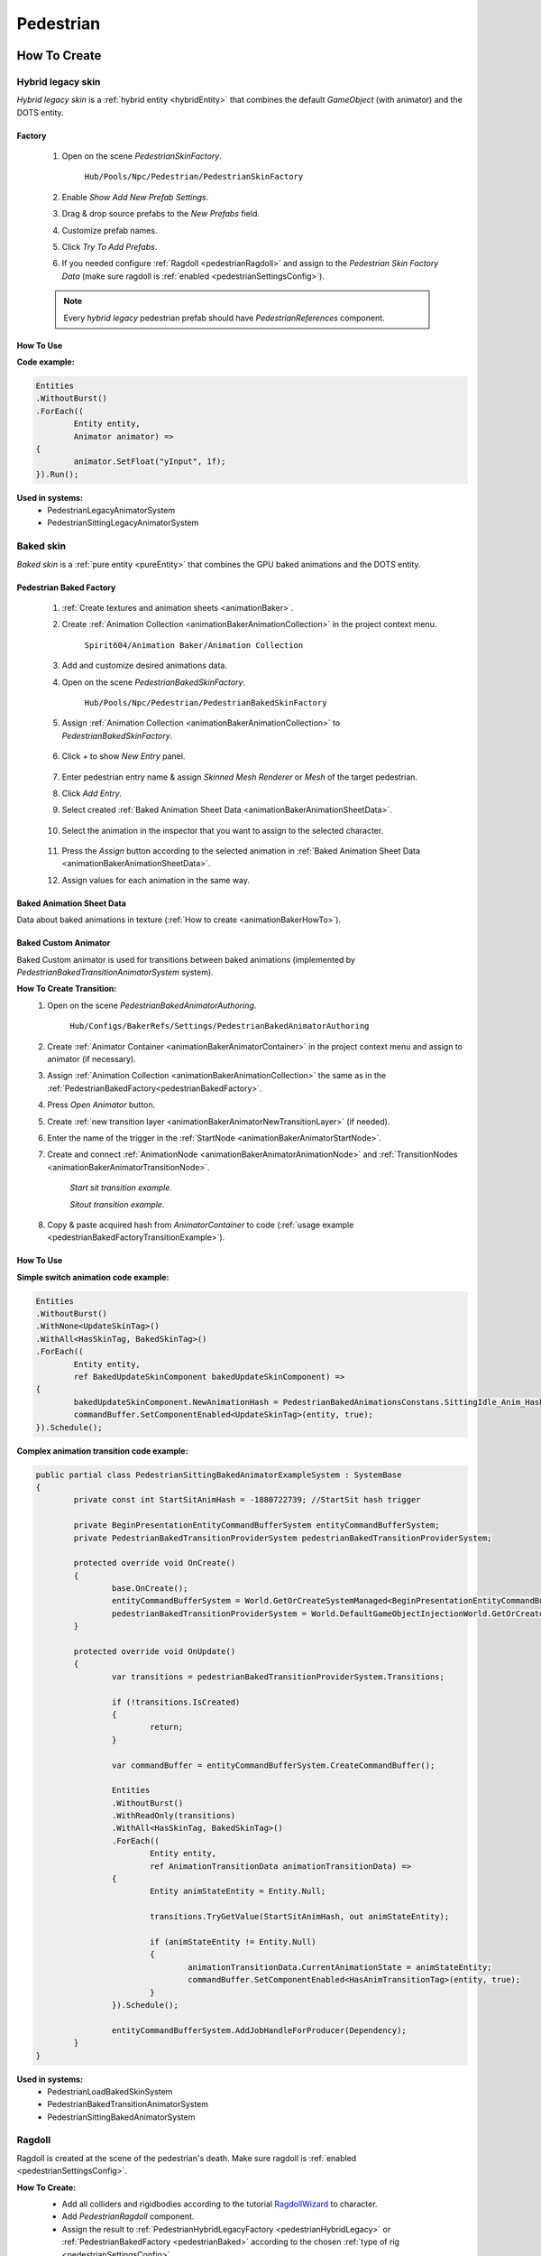 .. _pedestrian:

Pedestrian
=====

How To Create
----------------

.. _pedestrianHybridLegacy:

Hybrid legacy skin
~~~~~~~~~~~~

`Hybrid legacy skin` is a :ref:`hybrid entity <hybridEntity>` that combines the default `GameObject` (with animator) and the DOTS entity.

Factory
""""""""""""""

	#. Open on the scene `PedestrianSkinFactory`.
	
		``Hub/Pools/Npc/Pedestrian/PedestrianSkinFactory``

		.. image:: images/configs/pedestrian/PedestrianSkinFactory.png
	
	#. Enable `Show Add New Prefab Settings`.
	#. Drag & drop source prefabs to the `New Prefabs` field.
	#. Customize prefab names.
	#. Click `Try To Add Prefabs`.
	#. If you needed configure :ref:`Ragdoll <pedestrianRagdoll>` and assign to the `Pedestrian Skin Factory Data` (make sure ragdoll is :ref:`enabled <pedestrianSettingsConfig>`).

	.. note:: 
		Every `hybrid legacy` pedestrian prefab should have `PedestrianReferences` component.
		
How To Use
""""""""""""""

| **Code example:**

..  code-block:: r
	
	Entities
	.WithoutBurst()
	.ForEach((
		Entity entity,
		Animator animator) =>
	{
		animator.SetFloat("yInput", 1f);
	}).Run();
		
**Used in systems:**
	* PedestrianLegacyAnimatorSystem
	* PedestrianSittingLegacyAnimatorSystem

.. _pedestrianBaked:

Baked skin
~~~~~~~~~~~~

`Baked skin` is a :ref:`pure entity <pureEntity>` that combines the GPU baked animations and the DOTS entity.

.. _pedestrianBakedFactory:

Pedestrian Baked Factory
""""""""""""""

	#. :ref:`Create textures and animation sheets <animationBaker>`.
	#. Create :ref:`Animation Collection <animationBakerAnimationCollection>` in the project context menu.
	
		``Spirit604/Animation Baker/Animation Collection``
	
		.. image:: images/pedestrian/baker/animator/AnimationCollectionExample.png
	
	#. Add and customize desired animations data.
	#. Open on the scene `PedestrianBakedSkinFactory`.
	
		``Hub/Pools/Npc/Pedestrian/PedestrianBakedSkinFactory``

	#. Assign :ref:`Animation Collection <animationBakerAnimationCollection>` to `PedestrianBakedSkinFactory`.
	
		.. image:: images/pedestrian/baker/AddNewEntryPanelExample.png
			
	#. Click `+` to show `New Entry` panel.
	
		.. image:: images/pedestrian/baker/NewEntry.png
	
	#. Enter pedestrian entry name & assign `Skinned Mesh Renderer` or `Mesh` of the target pedestrian.
	#. Click `Add Entry`.	
	
	#. Select created :ref:`Baked Animation Sheet Data <animationBakerAnimationSheetData>`.
	
		.. image:: images/pedestrian/baker/PedestrianAnimationSheetDataExample.png
		
	#. Select the animation in the inspector that you want to assign to the selected character.
	
		.. image:: images/pedestrian/baker/PedestrianAnimationsAssignExample.png
			
	#. Press the `Assign` button according to the selected animation in :ref:`Baked Animation Sheet Data <animationBakerAnimationSheetData>`.
	#. Assign values for each animation in the same way.
	
.. _animationBakerAnimationSheetData:

Baked Animation Sheet Data
""""""""""""""

Data about baked animations in texture (:ref:`How to create <animationBakerHowTo>`). 
	
	.. image:: images/pedestrian/baker/PedestrianAnimationSheetDataExample.png	
	
Baked Custom Animator
""""""""""""""

Baked Custom animator is used for transitions between baked animations (implemented by `PedestrianBakedTransitionAnimatorSystem` system).

.. _animationBakerHowToCreateTransition:

**How To Create Transition:**
	#. Open on the scene `PedestrianBakedAnimatorAuthoring`.
	
		``Hub/Configs/BakerRefs/Settings/PedestrianBakedAnimatorAuthoring``
		
		.. image:: images/pedestrian/baker/animator/PedestrianBakedAnimatorAuthoring.png

				
	#. Create :ref:`Animator Container <animationBakerAnimatorContainer>` in the project context menu and assign to animator (if necessary).
	#. Assign :ref:`Animation Collection <animationBakerAnimationCollection>` the same as in the :ref:`PedestrianBakedFactory<pedestrianBakedFactory>`.
	#. Press `Open Animator` button.
	#. Create :ref:`new transition layer <animationBakerAnimatorNewTransitionLayer>` (if needed).
	#. Enter the name of the trigger in the :ref:`StartNode <animationBakerAnimatorStartNode>`.
	#. Create and connect :ref:`AnimationNode <animationBakerAnimatorAnimationNode>` and :ref:`TransitionNodes <animationBakerAnimatorTransitionNode>`.
	
		.. image:: images/pedestrian/baker/animator/StartSitTransitionExample.png
		`Start sit transition example.`
		
		.. image:: images/pedestrian/baker/animator/SitoutTransitionExample.png		

		`Sitout transition example.`
	
	#. Copy & paste acquired hash from `AnimatorContainer` to code (:ref:`usage example <pedestrianBakedFactoryTransitionExample>`).
		
		.. image:: images/pedestrian/baker/animator/AnimatorContainerExample.png		

How To Use
""""""""""""""

**Simple switch animation code example:**
	
..  code-block:: r
    
	Entities
	.WithoutBurst()
	.WithNone<UpdateSkinTag>()
	.WithAll<HasSkinTag, BakedSkinTag>()
	.ForEach((
		Entity entity,
		ref BakedUpdateSkinComponent bakedUpdateSkinComponent) =>
	{
		bakedUpdateSkinComponent.NewAnimationHash = PedestrianBakedAnimationsConstans.SittingIdle_Anim_Hash; //int animation hash
		commandBuffer.SetComponentEnabled<UpdateSkinTag>(entity, true);
	}).Schedule();
	

.. _pedestrianBakedFactoryTransitionExample:

**Complex animation transition code example:**

..  code-block:: r
	
	public partial class PedestrianSittingBakedAnimatorExampleSystem : SystemBase
	{
		private const int StartSitAnimHash = -1880722739; //StartSit hash trigger

		private BeginPresentationEntityCommandBufferSystem entityCommandBufferSystem;
		private PedestrianBakedTransitionProviderSystem pedestrianBakedTransitionProviderSystem;

		protected override void OnCreate()
		{
			base.OnCreate();
			entityCommandBufferSystem = World.GetOrCreateSystemManaged<BeginPresentationEntityCommandBufferSystem>();
			pedestrianBakedTransitionProviderSystem = World.DefaultGameObjectInjectionWorld.GetOrCreateSystemManaged<PedestrianBakedTransitionProviderSystem>();
		}

		protected override void OnUpdate()
		{
			var transitions = pedestrianBakedTransitionProviderSystem.Transitions;

			if (!transitions.IsCreated)
			{
				return;
			}

			var commandBuffer = entityCommandBufferSystem.CreateCommandBuffer();

			Entities
			.WithoutBurst()
			.WithReadOnly(transitions)
			.WithAll<HasSkinTag, BakedSkinTag>()
			.ForEach((
				Entity entity,
				ref AnimationTransitionData animationTransitionData) =>
			{
				Entity animStateEntity = Entity.Null;

				transitions.TryGetValue(StartSitAnimHash, out animStateEntity);

				if (animStateEntity != Entity.Null)
				{                 
					animationTransitionData.CurrentAnimationState = animStateEntity;
					commandBuffer.SetComponentEnabled<HasAnimTransitionTag>(entity, true);
				}
			}).Schedule();
			
			entityCommandBufferSystem.AddJobHandleForProducer(Dependency);
		}
	}

**Used in systems:**
	* PedestrianLoadBakedSkinSystem
	* PedestrianBakedTransitionAnimatorSystem
	* PedestrianSittingBakedAnimatorSystem

.. _pedestrianRagdoll:

Ragdoll
~~~~~~~~~~~~

Ragdoll is created at the scene of the pedestrian's death. Make sure ragdoll is :ref:`enabled <pedestrianSettingsConfig>`.

**How To Create:**
	* Add all colliders and rigidbodies according to the tutorial `RagdollWizard <https://docs.unity3d.com/2021.1/Documentation/Manual/wizard-RagdollWizard.html>`_ to character.
	* Add `PedestrianRagdoll` component.
	* Assign the result to :ref:`PedestrianHybridLegacyFactory <pedestrianHybridLegacy>` or :ref:`PedestrianBakedFactory <pedestrianBaked>` according to the chosen :ref:`type of rig <pedestrianSettingsConfig>`.
	
	.. note:: Implemented by `PedestrianRagdollSystem`.

Authoring components
----------------

**Components:**
	* `PedestrianAuthoring` [required].
	* `PlayerTargetAuthoring` [optional for player targeting systems].
	* `PhysicsBody` and `PhysicsShape` [optional for physics related systems].

States
----------------

**Movement State:**
	* **Default**
	* **Idle**
	* **Walking**
	* **Running**

.. _pedestrianActionState:

**Pedestrian Action State:**
	* **Default** : no state.
	* **Idle** : when a pedestrian is waiting.
	* **MovingToNextTargetPoint** : when going from `PedestrianNode <pedestrianNode>` to `PedestrianNode <pedestrianNode>` (excluding crosswalk).
	* **WaitForGreenLight** : when a pedestrian is waiting for a green traffic light.
	* **CrossingTheRoad** : when a pedestrian goes crossing a crosswalk.
	* **ScaryRunning** : activated when a pedestrian runs away in a panic (for example, the sound of a gunshot or the death of a pedestrian nearby).
	* **Sitting** : when a pedestrian sits.
	* **Talking** : when a pedestrian talks.

Configs
----------------